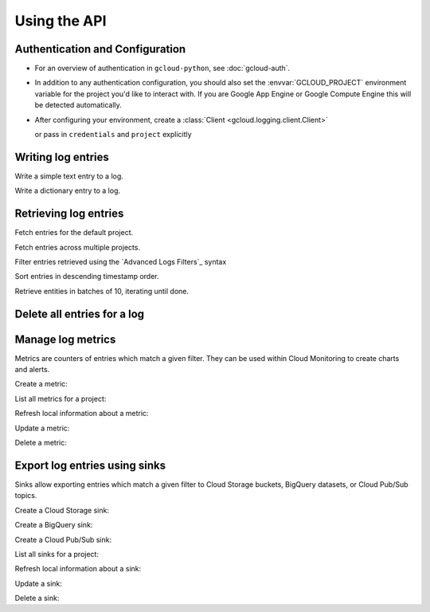 Using the API
=============


Authentication and Configuration
--------------------------------

- For an overview of authentication in ``gcloud-python``,
  see :doc:`gcloud-auth`.

- In addition to any authentication configuration, you should also set the
  :envvar:`GCLOUD_PROJECT` environment variable for the project you'd like
  to interact with. If you are Google App Engine or Google Compute Engine
  this will be detected automatically.

- After configuring your environment, create a
  :class:`Client <gcloud.logging.client.Client>`

  .. doctest::

     >>> from gcloud import logging
     >>> client = logging.Client()

  or pass in ``credentials`` and ``project`` explicitly

  .. doctest::

     >>> from gcloud import logging
     >>> client = logging.Client(project='my-project', credentials=creds)


Writing log entries
-------------------

Write a simple text entry to a log.

.. doctest::

   >>> from gcloud import logging
   >>> client = logging.Client()
   >>> log = client.log('log_name')
   >>> log.text("A simple entry")  # API call

Write a dictionary entry to a log.

.. doctest::

   >>> from gcloud import logging
   >>> client = logging.Client()
   >>> log = client.log('log_name')
   >>> log.struct(
   ...     message="My second entry",
   ...     weather="partly cloudy")  # API call


Retrieving log entries
----------------------

Fetch entries for the default project.

.. doctest::

   >>> from gcloud import logging
   >>> client = logging.Client()
   >>> entries, token = client.list_entries()  # API call
   >>> for entry in entries:
   ...    timestamp = entry.timestamp.isoformat()
   ...    print('%sZ: %s | %s' %
   ...          (timestamp, entry.text_payload, entry.struct_payload))
   2016-02-17T20:35:49.031864072Z: A simple entry | None
   2016-02-17T20:38:15.944418531Z: None | {'message': 'My second entry', 'weather': 'partly cloudy'}

Fetch entries across multiple projects.

.. doctest::

   >>> from gcloud import logging
   >>> client = logging.Client()
   >>> entries, token = client.list_entries(
   ...     project_ids=['one-project', 'another-project'])  # API call

Filter entries retrieved using the `Advanced Logs Filters`_ syntax

.. Advanced Logs Filters: https://cloud.google.com/logging/docs/view/advanced_filters

.. doctest::

   >>> from gcloud import logging
   >>> client = logging.Client()
   >>> FILTER = "log:log_name AND textPayload:simple"
   >>> entries, token = client.list_entries(filter=FILTER)  # API call

Sort entries in descending timestamp order.

.. doctest::

   >>> from gcloud import logging
   >>> client = logging.Client()
   >>> entries, token = client.list_entries(order_by='timestamp desc')  # API call

Retrieve entities in batches of 10, iterating until done.

.. doctest::

   >>> from gcloud import logging
   >>> client = logging.Client()
   >>> retrieved = []
   >>> token = None
   >>> while True:
   ...     entries, token = client.list_entries(page_size=10)  # API call
   ...     retrieved.extend(entries)
   ...     if token is None:
   ...         break


Delete all entries for a log
----------------------------

.. doctest::

   >>> from gcloud import logging
   >>> client = logging.Client()
   >>> log = client.log('log_name')
   >>> log.delete()  # API call


Manage log metrics
------------------

Metrics are counters of entries which match a given filter.  They can be
used within Cloud Monitoring to create charts and alerts.

Create a metric:

.. doctest::

   >>> from gcloud import logging
   >>> client = logging.Client()
   >>> metric = client.metric(
   ...     "robots", "Robots all up in your server",
   ...     filter='log:apache-access AND textPayload:robot')
   >>> metric.exists()  # API call
   False
   >>> metric.create()  # API call
   >>> metric.exists()  # API call
   True

List all metrics for a project:

.. doctest::

   >>> from gcloud import logging
   >>> client = logging.Client()
   >>> metrics, token = client.list_metrics()
   >>> len(metrics)
   1
   >>> metric = metrics[0]
   >>> metric.name
   "robots"

Refresh local information about a metric:

.. doctest::

   >>> from gcloud import logging
   >>> client = logging.Client()
   >>> metric = client.metric("robots")
   >>> metric.reload()  # API call
   >>> metric.description
   "Robots all up in your server"
   >>> metric.filter
   "log:apache-access AND textPayload:robot"

Update a metric:

.. doctest::

   >>> from gcloud import logging
   >>> client = logging.Client()
   >>> metric = client.metric("robots")
   >>> metric.exists()  # API call
   True
   >>> metric.reload()  # API call
   >>> metric.description = "Danger, Will Robinson!"
   >>> metric.update()  # API call

Delete a metric:

.. doctest::

   >>> from gcloud import logging
   >>> client = logging.Client()
   >>> metric = client.metric("robots")
   >>> metric.exists()  # API call
   True
   >>> metric.delete()  # API call
   >>> metric.exists()  # API call
   False


Export log entries using sinks
------------------------------

Sinks allow exporting entries which match a given filter to Cloud Storage
buckets, BigQuery datasets, or Cloud Pub/Sub topics.

Create a Cloud Storage sink:

.. doctest::

   >>> from gcloud import logging
   >>> client = logging.Client()
   >>> sink = client.sink(
   ...     "robots-storage",
   ...     filter='log:apache-access AND textPayload:robot')
   >>> sink.storage_bucket = "my-bucket-name"
   >>> sink.exists()  # API call
   False
   >>> sink.create()  # API call
   >>> sink.exists()  # API call
   True

Create a BigQuery sink:

.. doctest::

   >>> from gcloud import logging
   >>> client = logging.Client()
   >>> sink = client.sink(
   ...     "robots-bq",
   ...     filter='log:apache-access AND textPayload:robot')
   >>> sink.bigquery_dataset = "projects/my-project/datasets/my-dataset"
   >>> sink.exists()  # API call
   False
   >>> sink.create()  # API call
   >>> sink.exists()  # API call
   True

Create a Cloud Pub/Sub sink:

.. doctest::

   >>> from gcloud import logging
   >>> client = logging.Client()
   >>> sink = client.sink(
   ...     "robots-pubsub",
   ...     filter='log:apache-access AND textPayload:robot')
   >>> sink.pubsub_topic = 'projects/my-project/topics/my-topic'
   >>> sink.exists()  # API call
   False
   >>> sink.create()  # API call
   >>> sink.exists()  # API call
   True

List all sinks for a project:

.. doctest::

   >>> from gcloud import logging
   >>> client = logging.Client()
   >>> sinks, token = client.list_sinks()
   >>> for sink in sinks:
   ...     print('%s: %s' % (sink.name, sink.destination))
   robots-storage: storage.googleapis.com/my-bucket-name
   robots-bq: bigquery.googleapis.com/projects/my-project/datasets/my-dataset
   robots-pubsub: pubsub.googleapis.com/projects/my-project/topics/my-topic

Refresh local information about a sink:

.. doctest::

   >>> from gcloud import logging
   >>> client = logging.Client()
   >>> sink = client.sink('robots-storage')
   >>> sink.filter is None
   True
   >>> sink.reload()  # API call
   >>> sink.filter
   'log:apache-access AND textPayload:robot'
   >>> sink.destination
   'storage.googleapis.com/my-bucket-name'

Update a sink:

.. doctest::

   >>> from gcloud import logging
   >>> client = logging.Client()
   >>> sink = client.sink("robots")
   >>> sink.reload()  # API call
   >>> sink.filter = "log:apache-access"
   >>> sink.update()  # API call

Delete a sink:

.. doctest::

   >>> from gcloud import logging
   >>> client = logging.Client()
   >>> sink = client.sink(
   ...     "robots",
   ...     filter='log:apache-access AND textPayload:robot')
   >>> sink.exists()  # API call
   True
   >>> sink.delete()  # API call
   >>> sink.exists()  # API call
   False
